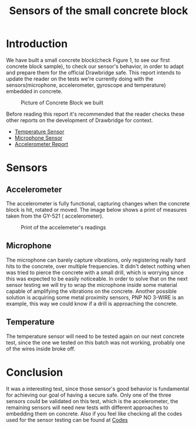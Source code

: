 #+TITLE: Sensors of the small concrete block

* Introduction
   We have built a small concrete block(check Figure 1, to see our first
   concrete block sample), to check our sensor's behavior, in order to adapt and
   prepare them for the official Drawbridge safe. This report intends to update
   the reader on the tests we're currently doing with the sensors(microphone,
   accelerometer, gyroscope and temperature) embedded in concrete.

    #+CAPTION: Picture of Concrete Block we built
    #+NAME: moduleConcrete
    [[./photos-videos/ConcreteBlock.jpeg]]


   Before reading this report it's recommended that the reader checks these other
   reports on the development of Drawbridge for context.

     - [[https://git.brickabode.com/drawbridge/drawbridge/blob/master/reports/sensors/temperature/report/temperatureSensors.org][Temperature Sensor]]
     - [[https://git.brickabode.com/drawbridge/drawbridge/blob/microphone-sensor-report/reports/sensors/microphone/microphone-report.org][Microphone Sensor]]
     - [[https://git.brickabode.com/drawbridge/drawbridge/blob/report-SNS001/reports/sensors/accelerometers/report/accelerometersReport.org][Accelerometer Report]]



* Sensors

** Accelerometer
    The accelerometer is fully functional, capturing changes when the concrete
    block is hit, rotated or moved. The image below shows a print of measures
    taken from the GY-521 ( accelerometer).

    #+CAPTION: Print of the accelemeter's readings
    #+NAME: module
    [[./photos-videos/GY521Print.png]]

** Microphone
    The microphone can barely capture vibrations, only registering really hard
    hits to the concrete, over multiple frequencies. It didn't detect nothing
    when was tried to pierce the concrete with a small drill, which is worrying
    since this was expected to be easily noticeable. In order to solve that on
    the next sensor testing we will try to wrap the microphone inside some
    material capable of amplifying the vibrations on the concrete. Another
    possible solution is acquiring some metal proximity sensors, PNP NO 3-WIRE
    is an example, this way we could know if a drill is approaching the
    concrete.

    #+CAPTION: Microphone Testing results
    #+NAME: mic
    #+ATTR_HTML: :width 50% :height 50%
    #+ATTR_ORG: :width 50
    [[./photos-videos/MicrophonePrint.png]]

** Temperature
    The temperature sensor will need to be tested again on our next
    concrete test, since the one we tested on this batch was not working,
    probably one of the wires inside broke off.

* Conclusion

   It was a interesting test, since those sensor's good behavior is fundamental
   for achieving our goal of having a secure safe. Only one of the three sensors
   could be validated on this test, which is the accelerometer, the remaining
   sensors will need new tests with different approaches to embedding them on
   concrete.
   Also if you feel like checking all the codes used for the sensor testing can be found at [[https://git.brickabode.com/drawbridge/drawbridge/tree/smallConcreteBlockTest/reports/sensors/ConcreteBlockTest/codes][Codes]]
